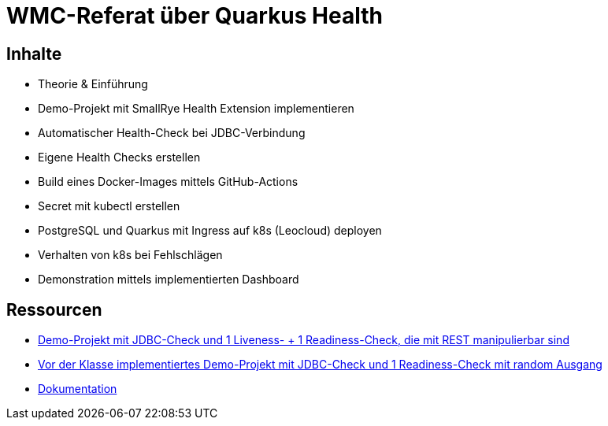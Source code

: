 = WMC-Referat über Quarkus Health

== Inhalte
* Theorie & Einführung
* Demo-Projekt mit SmallRye Health Extension implementieren
* Automatischer Health-Check bei JDBC-Verbindung
* Eigene Health Checks erstellen
* Build eines Docker-Images mittels GitHub-Actions
* Secret mit kubectl erstellen
* PostgreSQL und Quarkus mit Ingress auf k8s (Leocloud) deployen
* Verhalten von k8s bei Fehlschlägen
* Demonstration mittels implementierten Dashboard

== Ressourcen
* link:microprofile-health-demo[Demo-Projekt mit JDBC-Check und 1 Liveness- + 1 Readiness-Check, die mit REST manipulierbar sind]
* link:health-demo-class[Vor der Klasse implementiertes Demo-Projekt mit JDBC-Check und 1 Readiness-Check mit random Ausgang]
* link:https://2425-5bhif-wmc.github.io/01-referate-markSuuS/[Dokumentation]

